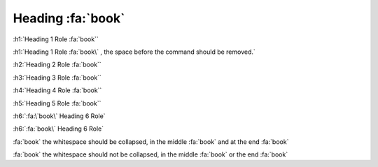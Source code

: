 Heading  :fa:`book`
-------------------

:h1:`Heading 1 Role :fa:`book``

:h1:`Heading 1 Role :fa:`book\` , the space before the command should be removed.`

:h2:`Heading 2 Role :fa:`book``

:h3:`Heading 3 Role :fa:`book``

:h4:`Heading 4 Role :fa:`book``

:h5:`Heading 5 Role :fa:`book``

:h6:`:fa:\`book\` Heading 6 Role`

:h6:`:fa:`book\` Heading 6 Role`

:fa:`book` the whitespace should be collapsed, in the middle :fa:`book` and at the end :fa:`book`

:fa:`book`  the whitespace should not be collapsed, in the middle :fa:`book`  or the end  :fa:`book`

.. Here, we are testing that the space (between "Role" and ":fa:" is collapsed in the HTML
.. If a user wants a space they can add an extra one (use 2 spaces, we only remove 1 space).
.. This allows users to butt up icons right next to the header text
.. If you want a space, add another space (2 - we strip 1 only) - view the Title "Heading  :fa:`book`"
.. The final line tests paragraph, we should be able to use icons everywhere, and spaces should collapse and be readable
.. Notice the extra spaces in the final paragraph.
